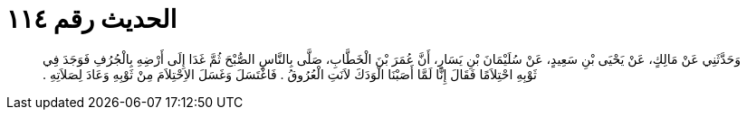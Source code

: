 
= الحديث رقم ١١٤

[quote.hadith]
وَحَدَّثَنِي عَنْ مَالِكٍ، عَنْ يَحْيَى بْنِ سَعِيدٍ، عَنْ سُلَيْمَانَ بْنِ يَسَارٍ، أَنَّ عُمَرَ بْنَ الْخَطَّابِ، صَلَّى بِالنَّاسِ الصُّبْحَ ثُمَّ غَدَا إِلَى أَرْضِهِ بِالْجُرُفِ فَوَجَدَ فِي ثَوْبِهِ احْتِلاَمًا فَقَالَ إِنَّا لَمَّا أَصَبْنَا الْوَدَكَ لاَنَتِ الْعُرُوقُ ‏.‏ فَاغْتَسَلَ وَغَسَلَ الاِحْتِلاَمَ مِنْ ثَوْبِهِ وَعَادَ لِصَلاَتِهِ ‏.‏
